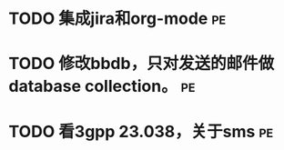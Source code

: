 * TODO 集成jira和org-mode						 :pe:
* TODO 修改bbdb，只对发送的邮件做database collection。			 :pe:
* TODO 看3gpp 23.038，关于sms						 :pe:

